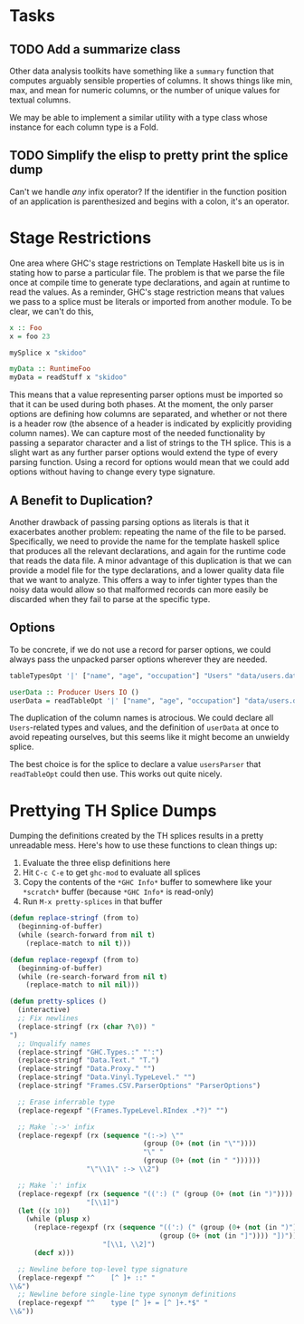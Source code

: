 * Tasks
** TODO Add a summarize class
Other data analysis toolkits have something like a ~summary~ function
that computes arguably sensible properties of columns. It shows things
like min, max, and mean for numeric columns, or the number of unique
values for textual columns.

We may be able to implement a similar utility with a type class whose
instance for each column type is a Fold.

** TODO Simplify the elisp to pretty print the splice dump
Can't we handle /any/ infix operator? If the identifier in the
function position of an application is parenthesized and begins with a
colon, it's an operator.

* Stage Restrictions
One area where GHC's stage restrictions on Template Haskell bite us is
in stating how to parse a particular file. The problem is that we
parse the file once at compile time to generate type declarations, and
again at runtime to read the values. As a reminder, GHC's stage
restriction means that values we pass to a splice must be literals or
imported from another module. To be clear, we can't do this,

#+BEGIN_SRC haskell
x :: Foo
x = foo 23

mySplice x "skidoo"

myData :: RuntimeFoo
myData = readStuff x "skidoo"
#+END_SRC

This means that a value representing parser options must be imported
so that it can be used during both phases. At the moment, the only
parser options are defining how columns are separated, and whether or
not there is a header row (the absence of a header is indicated by
explicitly providing column names). We can capture most of the needed
functionality by passing a separator character and a list of strings
to the TH splice. This is a slight wart as any further parser options
would extend the type of every parsing function. Using a record for
options would mean that we could add options without having to change
every type signature.

** A Benefit to Duplication?

Another drawback of passing parsing options as literals is that it
exacerbates another problem: repeating the name of the file to be
parsed. Specifically, we need to provide the name for the template
haskell splice that produces all the relevant declarations, and again
for the runtime code that reads the data file. A minor advantage of
this duplication is that we can provide a model file for the type
declarations, and a lower quality data file that we want to
analyze. This offers a way to infer tighter types than the noisy data
would allow so that malformed records can more easily be discarded
when they fail to parse at the specific type.

** Options

To be concrete, if we do not use a record for parser options, we could
always pass the unpacked parser options wherever they are needed.

#+BEGIN_SRC haskell
tableTypesOpt '|' ["name", "age", "occupation"] "Users" "data/users.dat"

userData :: Producer Users IO ()
userData = readTableOpt '|' ["name", "age", "occupation"] "data/users.dat"
#+END_SRC

The duplication of the column names is atrocious. We could declare all
~Users~-related types and values, and the definition of ~userData~ at
once to avoid repeating ourselves, but this seems like it might become
an unwieldy splice.

The best choice is for the splice to declare a value ~usersParser~
that ~readTableOpt~ could then use. This works out quite nicely.

* Prettying TH Splice Dumps
Dumping the definitions created by the TH splices results in a pretty
unreadable mess. Here's how to use these functions to clean things up:

1. Evaluate the three elisp definitions here
2. Hit ~C-c C-e~ to get =ghc-mod= to evaluate all splices
3. Copy the contents of the =*GHC Info*= buffer to somewhere like your =*scratch*=
   buffer (because =*GHC Info*= is read-only)
4. Run =M-x pretty-splices= in that buffer

#+BEGIN_SRC emacs-lisp
(defun replace-stringf (from to)
  (beginning-of-buffer)
  (while (search-forward from nil t)
    (replace-match to nil t)))

(defun replace-regexpf (from to)
  (beginning-of-buffer)
  (while (re-search-forward from nil t)
    (replace-match to nil nil)))

(defun pretty-splices ()
  (interactive)
  ;; Fix newlines
  (replace-stringf (rx (char ?\0)) "
")
  ;; Unqualify names
  (replace-stringf "GHC.Types.:" "':")
  (replace-stringf "Data.Text." "T.")
  (replace-stringf "Data.Proxy." "")
  (replace-stringf "Data.Vinyl.TypeLevel." "")
  (replace-stringf "Frames.CSV.ParserOptions" "ParserOptions")

  ;; Erase inferrable type
  (replace-regexpf "(Frames.TypeLevel.RIndex .*?)" "")

  ;; Make `:->' infix
  (replace-regexpf (rx (sequence "(:->) \""
                                 (group (0+ (not (in "\""))))
                                 "\" "
                                 (group (0+ (not (in " "))))))
                   "\"\\1\" :-> \\2")

  ;; Make `:' infix
  (replace-regexpf (rx (sequence "((':) (" (group (0+ (not (in ")")))) ") '[])"))
                   "[\\1]")
  (let ((x 10))
    (while (plusp x)
      (replace-regexpf (rx (sequence "((':) (" (group (0+ (not (in ")")))) ") ["
                                     (group (0+ (not (in "]")))) "])"))
                       "[\\1, \\2]")
      (decf x)))

  ;; Newline before top-level type signature
  (replace-regexpf "^    [^ ]+ ::" "
\\&")
  ;; Newline before single-line type synonym definitions
  (replace-regexpf "^    type [^ ]+ = [^ ]+.*$" "
\\&"))
#+END_SRC
